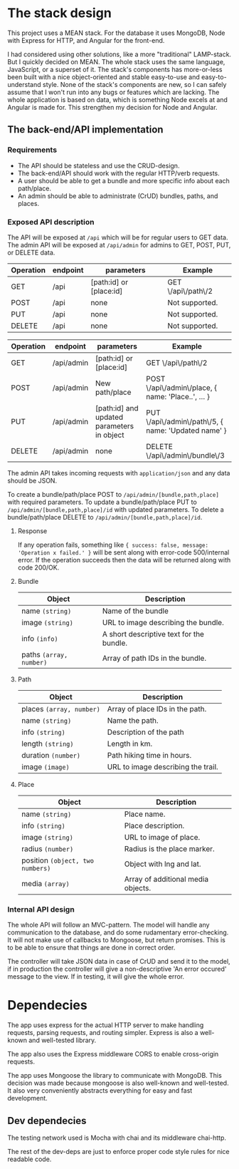 * The stack design
This project uses a MEAN stack. For the database it uses MongoDB, Node with Express for HTTP, and Angular for the front-end.

I had considered using other solutions, like a more "traditional" LAMP-stack. But I quickly decided on MEAN. The whole stack uses the same language, JavaScript, or a superset of it. The stack's components has more-or-less been built with a nice object-oriented and stable easy-to-use and easy-to-understand style. None of the stack's components are new, so I can safely assume that I won't run into any bugs or features which are lacking. The whole application is based on data, which is something Node excels at and Angular is made for. This strengthen my decision for Node and Angular.

** The back-end/API implementation
*** Requirements
- The API should be stateless and use the CRUD-design.
- The back-end/API should work with the regular HTTP/verb requests.
- A user should be able to get a bundle and more specific info about each path/place.
- An admin should be able to administrate (CrUD) bundles, paths, and places.

*** Exposed API description

The API will be exposed at ~/api~ which will be for regular users to GET data.
The admin API will be exposed at ~/api/admin~ for admins to GET, POST, PUT, or DELETE data.

| Operation | endpoint | parameters              | Example            |
|-----------+----------+-------------------------+--------------------|
| GET       | /api     | [path:id] or [place:id] | GET \/api\/path\/2 |
| POST      | /api     | none                    | Not supported.     |
| PUT       | /api     | none                    | Not supported.     |
| DELETE    | /api     | none                    | Not supported.     |

| Operation | endpoint   | parameters                                 | Example               							    |
|-----------+------------+--------------------------------------------+-----------------------------------------------------|
| GET       | /api/admin | [path:id] or [place:id]                    | GET \/api\/path\/2                                  |
| POST      | /api/admin | New path/place                             | POST \/api\/admin\/place, { name: 'Place..', ... }  |
| PUT       | /api/admin | [path:id] and updated parameters in object | PUT \/api\/admin\/path\/5, { name: 'Updated name' } |
| DELETE    | /api/admin | none                                       | DELETE \/api\/admin\/bundle\/3                      |

The admin API takes incoming requests with ~application/json~ and any data should be JSON.

To create a bundle/path/place POST to ~/api/admin/[bundle,path,place]~ with required parameters.
To update a bundle/path/place PUT to ~/api/admin/[bundle,path,place]/id~ with updated parameters.
To delete a bundle/path/place DELETE to ~/api/admin/[bundle,path,place]/id~.

**** Response
If any operation fails, something like ~{ success: false, message: 'Operation x failed.' }~ will be sent along with error-code 500/internal error.
If the operation succeeds then the data will be returned along with code 200/OK.

**** Bundle

| Object                  | Description                              |
|-------------------------+------------------------------------------|
| name ~(string)~         | Name of the bundle                       |
| image ~(string)~        | URL to image describing the bundle.      |
| info ~(info)~           | A short descriptive text for the bundle. |
| paths ~(array, number)~ | Array of path IDs in the bundle.         |

**** Path

| Object                   | Description                        |
|--------------------------+------------------------------------|
| places ~(array, number)~ | Array of place IDs in the path.    |
| name ~(string)~          | Name the path.                     |
| info ~(string)~          | Description of the path            |
| length ~(string)~        | Length in km.                      |
| duration ~(number)~      | Path hiking time in hours.         |
| image ~(image)~          | URL to image describing the trail. |


**** Place
| Object                           | Description                        |
|----------------------------------+------------------------------------|
| name ~(string)~                  | Place name.                        |
| info ~(string)~                  | Place description.                 |
| image ~(string)~                 | URL to image of place.             |
| radius ~(number)~                | Radius is the place marker.        |
| position ~(object, two numbers)~ | Object with lng and lat.           |
| media ~(array)~                  | Array of additional media objects. |

*** Internal API design
The whole API will follow an MVC-pattern. The model will handle any communication to the database, and do some rudamentary error-checking. It will not make use of callbacks to Mongoose, but return promises. This is to be able to ensure that things are done in correct order.

The controller will take JSON data in case of CrUD and send it to the model, if in production the controller will give a non-descriptive 'An error occured' message to the view. If in testing, it will give the whole error.

* Dependecies
The app uses express for the actual HTTP server to make handling requests, parsing requests, and routing simpler.
Express is also a well-known and well-tested library.

The app also uses the Express middleware CORS to enable cross-origin requests.

The app uses Mongoose the library to communicate with MongoDB. This decision was made because mongoose is also well-known and well-tested. It also very conveniently abstracts everything for easy and fast development.

** Dev dependecies
The testing network used is Mocha with chai and its middleware chai-http.

The rest of the dev-deps are just to enforce proper code style rules for nice readable code.
